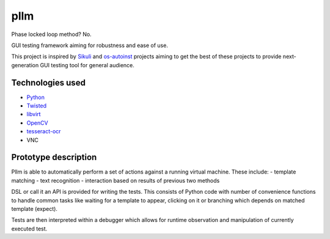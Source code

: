 pllm
----

Phase locked loop method? No.

GUI testing framework aiming for robustness and ease of use.

This project is inspired by `Sikuli <http://sikuli.org>`_ and `os-autoinst <http://os-autoinst.org>`_ projects aiming
to get the best of these projects to provide next-generation
GUI testing tool for general audience.

Technologies used
=================

- `Python <http://python.org>`_
- `Twisted <http://twistedmatrix.com>`_
- `libvirt <http://libvirt.org>`_
- `OpenCV <http://opencv.willowgarage.com>`_
- `tesseract-ocr <http://code.google.com/p/tesseract-ocr/>`_
- VNC

Prototype description
======================


Pllm is able to automatically perform a set of actions
against a running virtual machine. These include:
- template matching
- text recognition
- interaction based on results of previous two methods

DSL or call it an API is provided for writing the tests. This consists of
Python code with number of convenience functions to handle common tasks like
waiting for a template to appear, clicking on it or branching which depends
on matched template (expect).

Tests are then interpreted within a debugger which allows for runtime observation
and manipulation of currently executed test.
